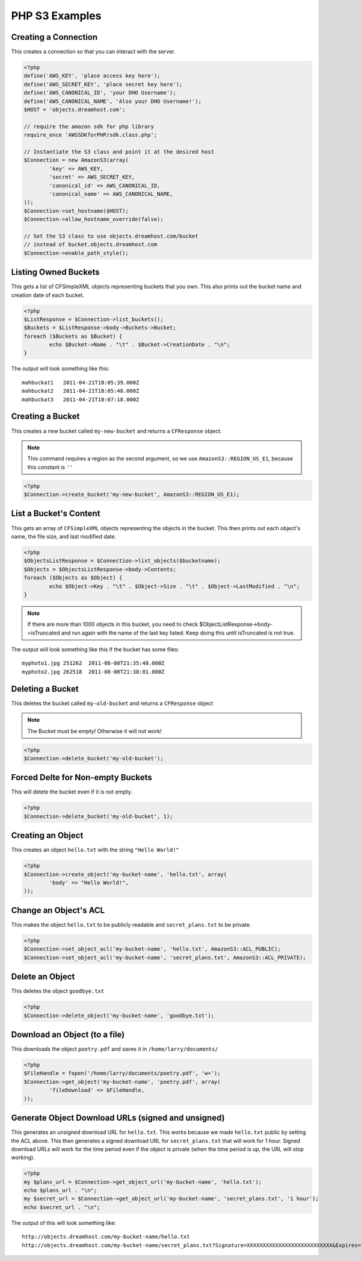 .. _php:

PHP S3 Examples
===============

Creating a Connection
---------------------

This creates a connection so that you can interact with the server.

.. code-block:: php

	<?php
	define('AWS_KEY', 'place access key here');
	define('AWS_SECRET_KEY', 'place secret key here');
	define('AWS_CANONICAL_ID', 'your DHO Username');
	define('AWS_CANONICAL_NAME', 'Also your DHO Username!');
	$HOST = 'objects.dreamhost.com';

	// require the amazon sdk for php library
	require_once 'AWSSDKforPHP/sdk.class.php';

	// Instantiate the S3 class and point it at the desired host
	$Connection = new AmazonS3(array(
		'key' => AWS_KEY,
		'secret' => AWS_SECRET_KEY,
		'canonical_id' => AWS_CANONICAL_ID,
		'canonical_name' => AWS_CANONICAL_NAME,
	));
	$Connection->set_hostname($HOST);
	$Connection->allow_hostname_override(false);

	// Set the S3 class to use objects.dreamhost.com/bucket
	// instead of bucket.objects.dreamhost.com
	$Connection->enable_path_style();


Listing Owned Buckets
---------------------
This gets a list of CFSimpleXML objects representing buckets that you
own.  This also prints out the bucket name and creation date of each
bucket.

.. code-block:: php

	<?php
	$ListResponse = $Connection->list_buckets();
	$Buckets = $ListResponse->body->Buckets->Bucket;
	foreach ($Buckets as $Bucket) {
		echo $Bucket->Name . "\t" . $Bucket->CreationDate . "\n";
	}

The output will look something like this::

   mahbuckat1	2011-04-21T18:05:39.000Z
   mahbuckat2	2011-04-21T18:05:48.000Z
   mahbuckat3	2011-04-21T18:07:18.000Z


Creating a Bucket
-----------------

This creates a new bucket called ``my-new-bucket`` and returns a
``CFResponse`` object.

.. note::

   This command requires a region as the second argument,
   so we use ``AmazonS3::REGION_US_E1``, because this constant is ``''``

.. code-block:: php

	<?php
	$Connection->create_bucket('my-new-bucket', AmazonS3::REGION_US_E1);


List a Bucket's Content
-----------------------

This gets an array of ``CFSimpleXML`` objects representing the objects
in the bucket. This then prints out each object's name, the file size,
and last modified date.

.. code-block:: php

	<?php
	$ObjectsListResponse = $Connection->list_objects($bucketname);
	$Objects = $ObjectsListResponse->body->Contents;
	foreach ($Objects as $Object) {
		echo $Object->Key . "\t" . $Object->Size . "\t" . $Object->LastModified . "\n";
	}

.. note::

   If there are more than 1000 objects in this bucket,
   you need to check $ObjectListResponse->body->isTruncated
   and run again with the name of the last key listed.
   Keep doing this until isTruncated is not true.

The output will look something like this if the bucket has some files::

   myphoto1.jpg	251262	2011-08-08T21:35:48.000Z
   myphoto2.jpg	262518	2011-08-08T21:38:01.000Z


Deleting a Bucket
-----------------

This deletes the bucket called ``my-old-bucket`` and returns a
``CFResponse`` object

.. note::

   The Bucket must be empty! Otherwise it will not work!

.. code-block:: php

	<?php
	$Connection->delete_bucket('my-old-bucket');


Forced Delte for Non-empty Buckets
----------------------------------

This will delete the bucket even if it is not empty.

.. code-block:: php

	<?php
	$Connection->delete_bucket('my-old-bucket', 1);


Creating an Object
------------------

This creates an object ``hello.txt`` with the string ``"Hello World!"``

.. code-block:: php

	<?php
	$Connection->create_object('my-bucket-name', 'hello.txt', array(
		'body' => "Hello World!",
	));


Change an Object's ACL
----------------------

This makes the object ``hello.txt`` to be publicly readable and
``secret_plans.txt`` to be private.

.. code-block:: php

	<?php
	$Connection->set_object_acl('my-bucket-name', 'hello.txt', AmazonS3::ACL_PUBLIC);
	$Connection->set_object_acl('my-bucket-name', 'secret_plans.txt', AmazonS3::ACL_PRIVATE);


Delete an Object
----------------

This deletes the object ``goodbye.txt``

.. code-block:: php

	<?php
	$Connection->delete_object('my-bucket-name', 'goodbye.txt');


Download an Object (to a file)
------------------------------

This downloads the object ``poetry.pdf`` and saves it in
``/home/larry/documents/``

.. code-block:: php

	<?php
	$FileHandle = fopen('/home/larry/documents/poetry.pdf', 'w+');
	$Connection->get_object('my-bucket-name', 'poetry.pdf', array(
		'fileDownload' => $FileHandle,
	));


Generate Object Download URLs (signed and unsigned)
---------------------------------------------------

This generates an unsigned download URL for ``hello.txt``.
This works because we made ``hello.txt`` public by setting
the ACL above. This then generates a signed download URL
for ``secret_plans.txt`` that will work for 1 hour.
Signed download URLs will work for the time period even
if the object is private (when the time period is up,
the URL will stop working).

.. code-block:: php

	<?php
	my $plans_url = $Connection->get_object_url('my-bucket-name', 'hello.txt');
	echo $plans_url . "\n";
	my $secret_url = $Connection->get_object_url('my-bucket-name', 'secret_plans.txt', '1 hour');
	echo $secret_url . "\n";

The output of this will look something like::

   http://objects.dreamhost.com/my-bucket-name/hello.txt
   http://objects.dreamhost.com/my-bucket-name/secret_plans.txt?Signature=XXXXXXXXXXXXXXXXXXXXXXXXXXX&Expires=1316027075&AWSAccessKeyId=XXXXXXXXXXXXXXXXXXX

